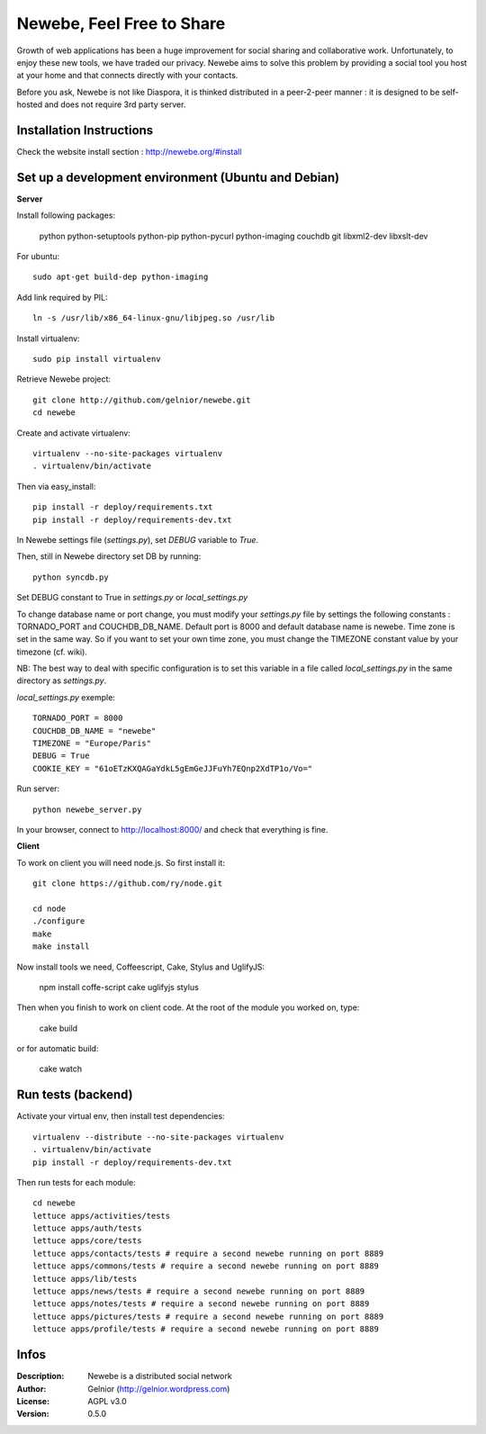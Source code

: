 ==========================
Newebe, Feel Free to Share
==========================

Growth of web applications has been a huge improvement for social sharing and
collaborative work. Unfortunately, to enjoy these new tools, we have traded 
our privacy. Newebe aims to solve this problem by providing a social 
tool you host at your home and that connects directly with your contacts. 

Before you ask, Newebe is not like Diaspora, it is thinked distributed in a
peer-2-peer manner : it is designed to be self-hosted and does not require
3rd party server.


Installation Instructions
=========================

Check the website install section : http://newebe.org/#install

Set up a development environment (Ubuntu and Debian)
==============================================

**Server**

Install following packages:

    python python-setuptools python-pip python-pycurl python-imaging couchdb
    git libxml2-dev libxslt-dev


For ubuntu::

    sudo apt-get build-dep python-imaging

Add link required by PIL::

    ln -s /usr/lib/x86_64-linux-gnu/libjpeg.so /usr/lib

Install virtualenv::

    sudo pip install virtualenv

Retrieve Newebe project::

   git clone http://github.com/gelnior/newebe.git 
   cd newebe

Create and activate virtualenv::

    virtualenv --no-site-packages virtualenv
    . virtualenv/bin/activate

Then via easy_install::

    pip install -r deploy/requirements.txt
    pip install -r deploy/requirements-dev.txt

In Newebe settings file (*settings.py*), set *DEBUG* variable to *True*.

Then, still in Newebe directory set DB by running::

   python syncdb.py

Set DEBUG constant to True in *settings.py* or *local_settings.py*

To change database name or port change, you must modify your *settings.py* file by settings the following constants : TORNADO_PORT and COUCHDB_DB_NAME. Default port is 8000 and default database name is newebe. 
Time zone is set in the same way. So if you want to set your own time zone, you must change the TIMEZONE constant value by your timezone (cf. wiki). 

NB: The best way to deal with specific configuration is to set this variable in a file called *local_settings.py* in the same directory as *settings.py*.

*local_settings.py* exemple::

    TORNADO_PORT = 8000
    COUCHDB_DB_NAME = "newebe"
    TIMEZONE = "Europe/Paris"
    DEBUG = True
    COOKIE_KEY = "61oETzKXQAGaYdkL5gEmGeJJFuYh7EQnp2XdTP1o/Vo="

Run server::

    python newebe_server.py

In your browser, connect to http://localhost:8000/ and check that 
everything is fine.


**Client**

To work on client you will need node.js. So first install it::

   git clone https://github.com/ry/node.git

   cd node
   ./configure
   make
   make install

Now install tools we need, Coffeescript, Cake, Stylus and UglifyJS:

     npm install coffe-script cake uglifyjs stylus

Then when you finish to work on client code. At the root of the module you
worked on, type:

    cake build 

or for automatic build:

    cake watch

Run tests (backend)
===================

Activate your virtual env, then install test dependencies::
    
   virtualenv --distribute --no-site-packages virtualenv
   . virtualenv/bin/activate
   pip install -r deploy/requirements-dev.txt

Then run tests for each module::

   cd newebe
   lettuce apps/activities/tests
   lettuce apps/auth/tests
   lettuce apps/core/tests
   lettuce apps/contacts/tests # require a second newebe running on port 8889
   lettuce apps/commons/tests # require a second newebe running on port 8889
   lettuce apps/lib/tests
   lettuce apps/news/tests # require a second newebe running on port 8889
   lettuce apps/notes/tests # require a second newebe running on port 8889
   lettuce apps/pictures/tests # require a second newebe running on port 8889
   lettuce apps/profile/tests # require a second newebe running on port 8889


Infos
=====

:Description: Newebe is a distributed social network
:Author: Gelnior (http://gelnior.wordpress.com)
:License: AGPL v3.0
:Version: 0.5.0

